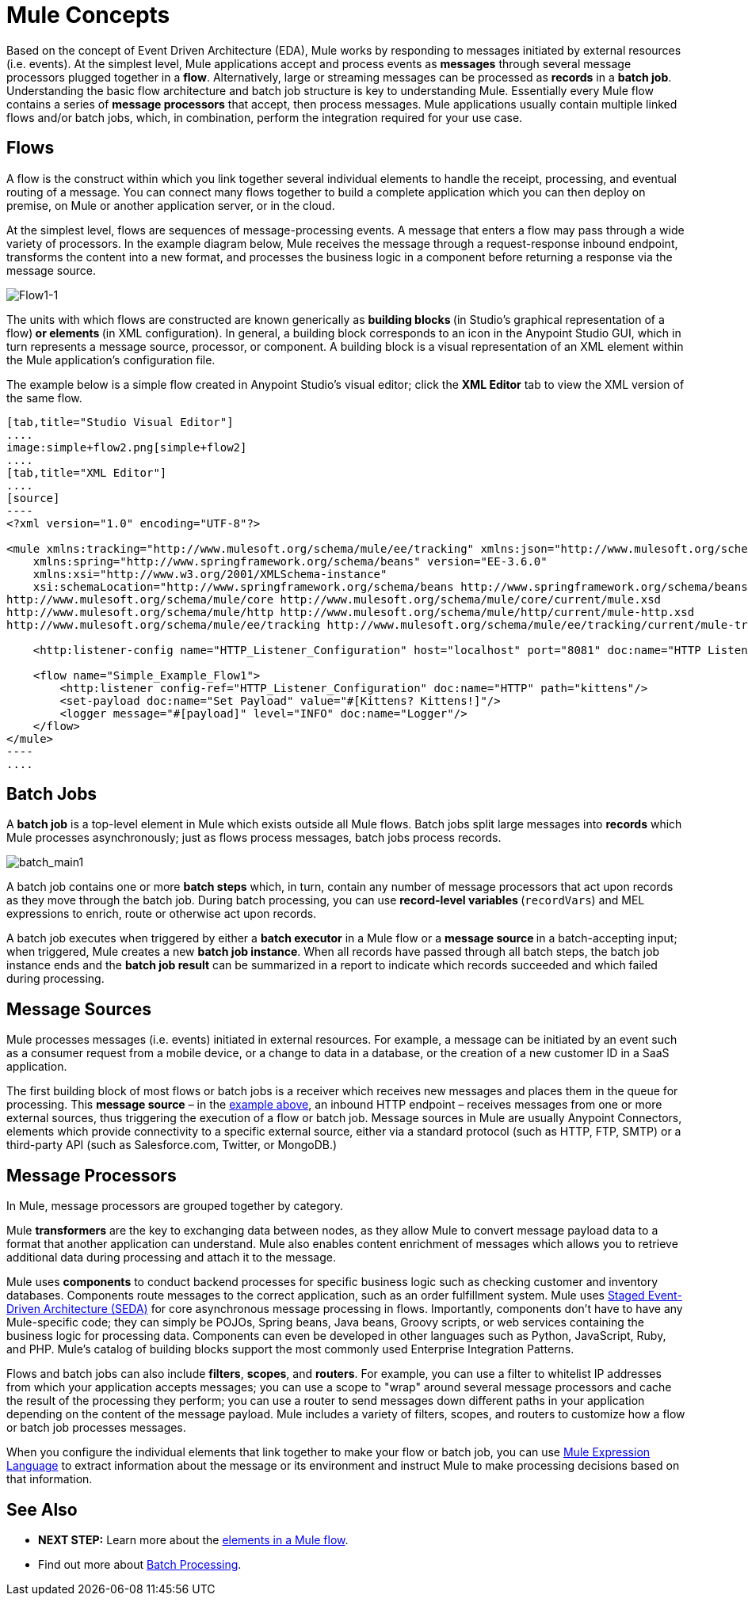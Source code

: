 = Mule Concepts
:keywords: studio, server, components, connectors, elements, big picture, architecture

Based on the concept of Event Driven Architecture (EDA), Mule works by responding to messages initiated by external resources (i.e. events). At the simplest level, Mule applications accept and process events as *messages* through several message processors plugged together in a *flow*. Alternatively, large or streaming messages can be processed as *records* in a *batch job*. Understanding the basic flow architecture and batch job structure is key to understanding Mule. Essentially every Mule flow contains a series of *message processors* that accept, then process messages. Mule applications usually contain multiple linked flows and/or batch jobs, which, in combination, perform the integration required for your use case.

== Flows

A flow is the construct within which you link together several individual elements to handle the receipt, processing, and eventual routing of a message. You can connect many flows together to build a complete application which you can then deploy on premise, on Mule or another application server, or in the cloud. 

At the simplest level, flows are sequences of message-processing events. A message that enters a flow may pass through a wide variety of processors. In the example diagram below, Mule receives the message through a request-response inbound endpoint, transforms the content into a new format, and processes the business logic in a component before returning a response via the message source.

image:Flow1-1.png[Flow1-1]

The units with which flows are constructed are known generically as **building blocks **(in Studio's graphical representation of a flow)** *or* elements **(in XML configuration). In general, a building block corresponds to an icon in the Anypoint Studio GUI, which in turn represents a message source, processor, or component. A building block is a visual representation of an XML element within the Mule application's configuration file.

The example below is a simple flow created in Anypoint Studio's visual editor; click the *XML Editor* tab to view the XML version of the same flow. 

[tabs]
------
[tab,title="Studio Visual Editor"]
....
image:simple+flow2.png[simple+flow2]
....
[tab,title="XML Editor"]
....
[source]
----
<?xml version="1.0" encoding="UTF-8"?>
 
<mule xmlns:tracking="http://www.mulesoft.org/schema/mule/ee/tracking" xmlns:json="http://www.mulesoft.org/schema/mule/json" xmlns:http="http://www.mulesoft.org/schema/mule/http" xmlns="http://www.mulesoft.org/schema/mule/core" xmlns:doc="http://www.mulesoft.org/schema/mule/documentation"
    xmlns:spring="http://www.springframework.org/schema/beans" version="EE-3.6.0"
    xmlns:xsi="http://www.w3.org/2001/XMLSchema-instance"
    xsi:schemaLocation="http://www.springframework.org/schema/beans http://www.springframework.org/schema/beans/spring-beans-current.xsd
http://www.mulesoft.org/schema/mule/core http://www.mulesoft.org/schema/mule/core/current/mule.xsd
http://www.mulesoft.org/schema/mule/http http://www.mulesoft.org/schema/mule/http/current/mule-http.xsd
http://www.mulesoft.org/schema/mule/ee/tracking http://www.mulesoft.org/schema/mule/ee/tracking/current/mule-tracking-ee.xsd">
 
    <http:listener-config name="HTTP_Listener_Configuration" host="localhost" port="8081" doc:name="HTTP Listener Configuration" />
 
    <flow name="Simple_Example_Flow1">
        <http:listener config-ref="HTTP_Listener_Configuration" doc:name="HTTP" path="kittens"/>
        <set-payload doc:name="Set Payload" value="#[Kittens? Kittens!]"/>
        <logger message="#[payload]" level="INFO" doc:name="Logger"/>
    </flow>
</mule>
----
....
------
== Batch Jobs

A *batch job* is a top-level element in Mule which exists outside all Mule flows. Batch jobs split large messages into *records* which Mule processes asynchronously; just as flows process messages, batch jobs process records.

image:batch_main1.png[batch_main1]

A batch job contains one or more *batch steps* which, in turn, contain any number of message processors that act upon records as they move through the batch job. During batch processing, you can use **record-level variables **(`recordVars`) and MEL expressions to enrich, route or otherwise act upon records.

A batch job executes when triggered by either a *batch executor* in a Mule flow or a **message source **in a batch-accepting input; when triggered, Mule creates a new *batch job instance*. When all records have passed through all batch steps, the batch job instance ends and the *batch job result* can be summarized in a report to indicate which records succeeded and which failed during processing.

== Message Sources

Mule processes messages (i.e. events) initiated in external resources. For example, a message can be initiated by an event such as a consumer request from a mobile device, or a change to data in a database, or the creation of a new customer ID in a SaaS application.

The first building block of most flows or batch jobs is a receiver which receives new messages and places them in the queue for processing. This *message source* – in the link:#MuleConcepts-simple[example above], an inbound HTTP endpoint – receives messages from one or more external sources, thus triggering the execution of a flow or batch job. Message sources in Mule are usually Anypoint Connectors, elements which provide connectivity to a specific external source, either via a standard protocol (such as HTTP, FTP, SMTP) or a third-party API (such as Salesforce.com, Twitter, or MongoDB.)

== Message Processors

In Mule, message processors are grouped together by category.

Mule *transformers* are the key to exchanging data between nodes, as they allow Mule to convert message payload data to a format that another application can understand. Mule also enables content enrichment of messages which allows you to retrieve additional data during processing and attach it to the message.

Mule uses *components* to conduct backend processes for specific business logic such as checking customer and inventory databases. Components route messages to the correct application, such as an order fulfillment system. Mule uses http://en.wikipedia.org/wiki/Staged_event-driven_architecture[Staged Event-Driven Architecture (SEDA)] for core asynchronous message processing in flows. Importantly, components don't have to have any Mule-specific code; they can simply be POJOs, Spring beans, Java beans, Groovy scripts, or web services containing the business logic for processing data. Components can even be developed in other languages such as Python, JavaScript, Ruby, and PHP. Mule’s catalog of building blocks support the most commonly used Enterprise Integration Patterns.

Flows and batch jobs can also include *filters*, *scopes*, and *routers*. For example, you can use a filter to whitelist IP addresses from which your application accepts messages; you can use a scope to "wrap" around several message processors and cache the result of the processing they perform; you can use a router to send messages down different paths in your application depending on the content of the message payload. Mule includes a variety of filters, scopes, and routers to customize how a flow or batch job processes messages.

When you configure the individual elements that link together to make your flow or batch job, you can use link:/documentation/display/current/Mule+Expression+Language+MEL[Mule Expression Language] to extract information about the message or its environment and instruct Mule to make processing decisions based on that information.

== See Also

* *NEXT STEP:* Learn more about the link:/documentation/display/current/Elements+in+a+Mule+Flow[elements in a Mule flow].
* Find out more about link:/documentation/display/current/Batch+Processing[Batch Processing]. +
